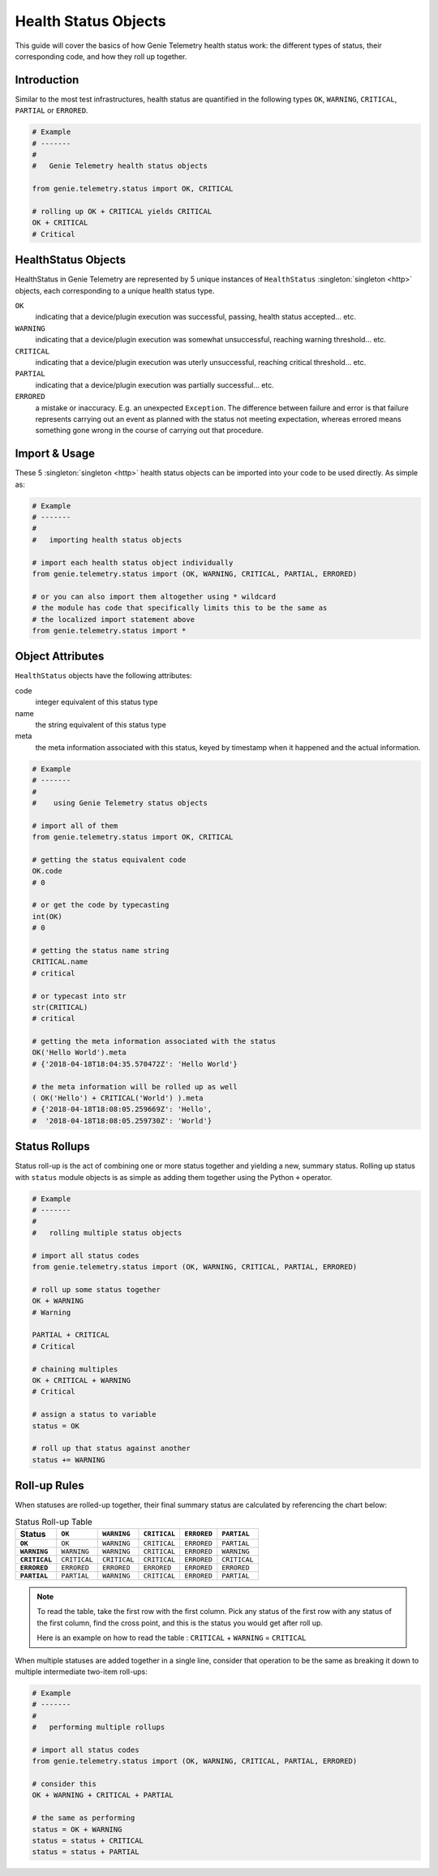 .. highlightlang:: python

.. _genietelemetry_status_objects:

Health Status Objects
=====================

This guide will cover the basics of how Genie Telemetry health status work: the
different types of status, their corresponding code, and how they roll up
together.


Introduction
------------

Similar to the most test infrastructures, health status are quantified in the
following types ``OK``, ``WARNING``, ``CRITICAL``, ``PARTIAL`` or ``ERRORED``.

.. code-block:: python

    # Example
    # -------
    #
    #   Genie Telemetry health status objects

    from genie.telemetry.status import OK, CRITICAL

    # rolling up OK + CRITICAL yields CRITICAL
    OK + CRITICAL
    # Critical

HealthStatus Objects
--------------------

HealthStatus in Genie Telemetry are represented by 5 unique instances of
``HealthStatus`` :singleton:`singleton <http>` objects, each corresponding to a
unique health status type.


``OK``
    indicating that a device/plugin execution was successful, passing, health
    status accepted... etc.

``WARNING``
    indicating that a device/plugin execution was somewhat unsuccessful,
    reaching warning threshold... etc.

``CRITICAL``
    indicating that a device/plugin execution was uterly unsuccessful, reaching
    critical threshold... etc.

``PARTIAL``
    indicating that a device/plugin execution was partially successful... etc.

``ERRORED``
    a mistake or inaccuracy. E.g. an unexpected ``Exception``. The difference
    between failure and error is that failure represents carrying out an event
    as planned with the status not meeting expectation, whereas errored means
    something gone wrong in the course of carrying out that procedure.


Import & Usage
--------------

These 5 :singleton:`singleton <http>` health status objects can be imported
into your code to be used directly. As simple as:

.. code-block:: python

    # Example
    # -------
    #
    #   importing health status objects

    # import each health status object individually
    from genie.telemetry.status import (OK, WARNING, CRITICAL, PARTIAL, ERRORED)

    # or you can also import them altogether using * wildcard
    # the module has code that specifically limits this to be the same as
    # the localized import statement above
    from genie.telemetry.status import *

Object Attributes
-----------------

``HealthStatus`` objects have the following attributes:

code
    integer equivalent of this status type

name
    the string equivalent of this status type

meta
    the meta information associated with this status, keyed by timestamp when
    it happened and the actual information.

.. code-block:: python

    # Example
    # -------
    #
    #    using Genie Telemetry status objects

    # import all of them
    from genie.telemetry.status import OK, CRITICAL

    # getting the status equivalent code
    OK.code
    # 0

    # or get the code by typecasting
    int(OK)
    # 0

    # getting the status name string
    CRITICAL.name
    # critical

    # or typecast into str
    str(CRITICAL)
    # critical

    # getting the meta information associated with the status
    OK('Hello World').meta
    # {'2018-04-18T18:04:35.570472Z': 'Hello World'}

    # the meta information will be rolled up as well
    ( OK('Hello') + CRITICAL('World') ).meta
    # {'2018-04-18T18:08:05.259669Z': 'Hello',
    #  '2018-04-18T18:08:05.259730Z': 'World'}



Status Rollups
--------------

Status roll-up is the act of combining one or more status together and
yielding a new, summary status. Rolling up status with ``status`` module
objects is as simple as adding them together using the Python ``+`` operator.

.. code-block:: python

    # Example
    # -------
    #
    #   rolling multiple status objects

    # import all status codes
    from genie.telemetry.status import (OK, WARNING, CRITICAL, PARTIAL, ERRORED)

    # roll up some status together
    OK + WARNING
    # Warning

    PARTIAL + CRITICAL
    # Critical

    # chaining multiples
    OK + CRITICAL + WARNING
    # Critical

    # assign a status to variable
    status = OK

    # roll up that status against another
    status += WARNING


Roll-up Rules
-------------

When statuses are rolled-up together, their final summary status are calculated
by referencing the chart below:

.. list-table:: Status Roll-up Table
    :header-rows: 1
    :stub-columns: 1

    * - Status
      - ``OK``
      - ``WARNING``
      - ``CRITICAL``
      - ``ERRORED``
      - ``PARTIAL``

    * - ``OK``
      - ``OK``
      - ``WARNING``
      - ``CRITICAL``
      - ``ERRORED``
      - ``PARTIAL``

    * - ``WARNING``
      - ``WARNING``
      - ``WARNING``
      - ``CRITICAL``
      - ``ERRORED``
      - ``WARNING``

    * - ``CRITICAL``
      - ``CRITICAL``
      - ``CRITICAL``
      - ``CRITICAL``
      - ``ERRORED``
      - ``CRITICAL``

    * - ``ERRORED``
      - ``ERRORED``
      - ``ERRORED``
      - ``ERRORED``
      - ``ERRORED``
      - ``ERRORED``

    * - ``PARTIAL``
      - ``PARTIAL``
      - ``WARNING``
      - ``CRITICAL``
      - ``ERRORED``
      - ``PARTIAL``

.. note::
    To read the table, take the first row with the first column. Pick any
    status of the first row with any status of the first column, find the
    cross point, and this is the status you would get after roll up.

    Here is an example on how to read the table :
    ``CRITICAL`` + ``WARNING`` = ``CRITICAL``

When multiple statuses are added together in a single line, consider that
operation to be the same as breaking it down to multiple intermediate two-item
roll-ups:

.. code-block:: python

    # Example
    # -------
    #
    #   performing multiple rollups

    # import all status codes
    from genie.telemetry.status import (OK, WARNING, CRITICAL, PARTIAL, ERRORED)

    # consider this
    OK + WARNING + CRITICAL + PARTIAL

    # the same as performing
    status = OK + WARNING
    status = status + CRITICAL
    status = status + PARTIAL

